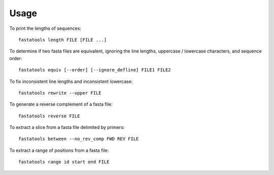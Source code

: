 ========
Usage
========

.. highlight:: bash

To print the lengths of sequences::

    fastatools length FILE [FILE ...]

To determine if two fasta files are equivalent, ignoring the line lengths, uppercase / lowercase characters, and sequence order::

    fastatools equiv [--order] [--ignore_defline] FILE1 FILE2

To fix inconsistent line lengths and inconsistent lowercase::

    fastatools rewrite --upper FILE

To generate a reverse complement of a fasta file::

    fastatools reverse FILE

To extract a slice from a fasta file delimited by primers::

    fastatools between --no_rev_comp FWD REV FILE

To extract a range of positions from a fasta file::

    fastatools range id start end FILE

